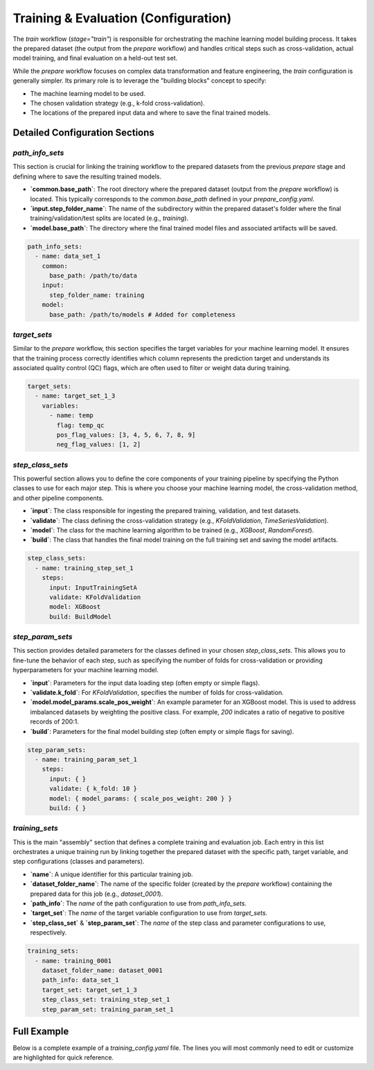 Training & Evaluation (Configuration)
========================================
The `train` workflow (`stage="train"`) is responsible for orchestrating the machine learning model building process. It takes the prepared dataset (the output from the `prepare` workflow) and handles critical steps such as cross-validation, actual model training, and final evaluation on a held-out test set.

While the `prepare` workflow focuses on complex data transformation and feature engineering, the `train` configuration is generally simpler. Its primary role is to leverage the "building blocks" concept to specify:

*   The machine learning model to be used.
*   The chosen validation strategy (e.g., k-fold cross-validation).
*   The locations of the prepared input data and where to save the final trained models.

Detailed Configuration Sections
-------------------------------

`path_info_sets`
^^^^^^^^^^^^^^^^
This section is crucial for linking the training workflow to the prepared datasets from the previous `prepare` stage and defining where to save the resulting trained models.

*   **`common.base_path`**: The root directory where the prepared dataset (output from the `prepare` workflow) is located. This typically corresponds to the `common.base_path` defined in your `prepare_config.yaml`.
*   **`input.step_folder_name`**: The name of the subdirectory within the prepared dataset's folder where the final training/validation/test splits are located (e.g., `training`).
*   **`model.base_path`**: The directory where the final trained model files and associated artifacts will be saved.

.. code-block:: yaml

   path_info_sets:
     - name: data_set_1
       common:
         base_path: /path/to/data
       input:
         step_folder_name: training
       model:
         base_path: /path/to/models # Added for completeness

`target_sets`
^^^^^^^^^^^^^
Similar to the `prepare` workflow, this section specifies the target variables for your machine learning model. It ensures that the training process correctly identifies which column represents the prediction target and understands its associated quality control (QC) flags, which are often used to filter or weight data during training.

.. code-block:: yaml

   target_sets:
     - name: target_set_1_3
       variables:
         - name: temp
           flag: temp_qc
           pos_flag_values: [3, 4, 5, 6, 7, 8, 9]
           neg_flag_values: [1, 2]

`step_class_sets`
^^^^^^^^^^^^^^^^^
This powerful section allows you to define the core components of your training pipeline by specifying the Python classes to use for each major step. This is where you choose your machine learning model, the cross-validation method, and other pipeline components.

*   **`input`**: The class responsible for ingesting the prepared training, validation, and test datasets.
*   **`validate`**: The class defining the cross-validation strategy (e.g., `KFoldValidation`, `TimeSeriesValidation`).
*   **`model`**: The class for the machine learning algorithm to be trained (e.g., `XGBoost`, `RandomForest`).
*   **`build`**: The class that handles the final model training on the full training set and saving the model artifacts.

.. code-block:: yaml

   step_class_sets:
     - name: training_step_set_1
       steps:
         input: InputTrainingSetA
         validate: KFoldValidation
         model: XGBoost
         build: BuildModel

`step_param_sets`
^^^^^^^^^^^^^^^^^
This section provides detailed parameters for the classes defined in your chosen `step_class_sets`. This allows you to fine-tune the behavior of each step, such as specifying the number of folds for cross-validation or providing hyperparameters for your machine learning model.

*   **`input`**: Parameters for the input data loading step (often empty or simple flags).
*   **`validate.k_fold`**: For `KFoldValidation`, specifies the number of folds for cross-validation.
*   **`model.model_params.scale_pos_weight`**: An example parameter for an XGBoost model. This is used to address imbalanced datasets by weighting the positive class. For example, `200` indicates a ratio of negative to positive records of 200:1.
*   **`build`**: Parameters for the final model building step (often empty or simple flags for saving).

.. code-block:: yaml

   step_param_sets:
     - name: training_param_set_1
       steps:
         input: { }
         validate: { k_fold: 10 }
         model: { model_params: { scale_pos_weight: 200 } }
         build: { }

`training_sets`
^^^^^^^^^^^^^^^^^
This is the main "assembly" section that defines a complete training and evaluation job. Each entry in this list orchestrates a unique training run by linking together the prepared dataset with the specific path, target variable, and step configurations (classes and parameters).

*   **`name`**: A unique identifier for this particular training job.
*   **`dataset_folder_name`**: The name of the specific folder (created by the `prepare` workflow) containing the prepared data for this job (e.g., `dataset_0001`).
*   **`path_info`**: The `name` of the path configuration to use from `path_info_sets`.
*   **`target_set`**: The `name` of the target variable configuration to use from `target_sets`.
*   **`step_class_set`** & **`step_param_set`**: The `name` of the step class and parameter configurations to use, respectively.

.. code-block:: yaml

   training_sets:
     - name: training_0001
       dataset_folder_name: dataset_0001
       path_info: data_set_1
       target_set: target_set_1_3
       step_class_set: training_step_set_1
       step_param_set: training_param_set_1

Full Example
------------

Below is a complete example of a `training_config.yaml` file. The lines you will most commonly need to edit or customize are highlighted for quick reference.

.. code-block:: yaml
   :caption: Full training_config.yaml example
   :emphasize-lines: 5, 9, 40, 44, 45

   ---
   path_info_sets:
     - name: data_set_1
       common:
         base_path: /path/to/data # Root directory containing prepared data
       input:
         step_folder_name: training
       model:
         base_path: /path/to/models # Directory where trained models will be saved

   target_sets:
     - name: target_set_1_3
       variables:
         - name: temp
           flag: temp_qc
           pos_flag_values: [3, 4, 5, 6, 7, 8, 9]
           neg_flag_values: [1, 2]
         - name: psal
           flag: psal_qc
           pos_flag_values: [3, 4, 5, 6, 7, 8, 9]
           neg_flag_values: [1, 2]
         - name: pres
           flag: pres_qc
           pos_flag_values: [3, 4, 5, 6, 7, 8, 9]
           neg_flag_values: [1, 2]

   step_class_sets:
     - name: training_step_set_1
       steps:
         input: InputTrainingSetA
         validate: KFoldValidation
         model: XGBoost
         build: BuildModel

   step_param_sets:
     - name: training_param_set_1
       steps:
         input: { }
         validate: { k_fold: 10 }
         model: { model_params: { scale_pos_weight: 200 } }
         build: { }

   training_sets:
     - name: training_0001  # A unique name for this training job
       dataset_folder_name: dataset_0001  # The folder name containing the prepared data for this job
       path_info: data_set_1
       target_set: target_set_1_3
       step_class_set: training_step_set_1
       step_param_set: training_param_set_1
